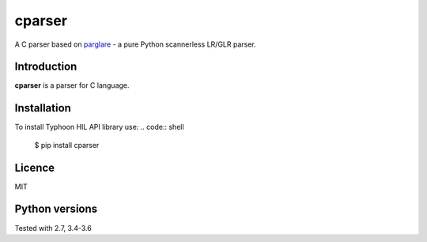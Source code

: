 cparser
-------

A C parser based on parglare_ -
a pure Python scannerless LR/GLR parser.

Introduction
============

**cparser** is a parser for C language.

Installation
============

To install Typhoon HIL API library use:
.. code:: shell

    $ pip install cparser

Licence
=======

MIT

Python versions
===============

Tested with 2.7, 3.4-3.6


.. _parglare: https://github.com/igordejanovic/parglare
